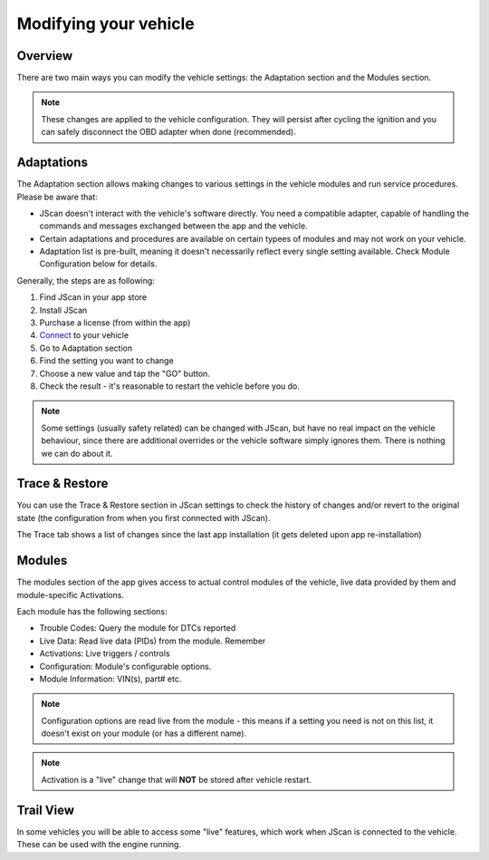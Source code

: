 #######################
Modifying your vehicle
#######################

Overview
========

There are two main ways you can modify the vehicle settings: the Adaptation section and the Modules section.

.. note:: These changes are applied to the vehicle configuration. They will persist after cycling the ignition and you can safely disconnect the OBD adapter when done (recommended).


Adaptations
===========

The Adaptation section allows making changes to various settings in the vehicle modules and run service procedures. Please be aware that:

- JScan doesn't interact with the vehicle's software directly. You need a compatible adapter, capable of handling the commands and messages exchanged between the app and the vehicle.
- Certain adaptations and procedures are available on certain typees of modules and may not work on your vehicle.
- Adaptation list is pre-built, meaning it doesn't necessarily reflect every single setting available. Check Module Configuration below for details.



Generally, the steps are as following:

1. Find JScan in your app store
2. Install JScan
3. Purchase a license (from within the app)
4. `Connect`_ to your vehicle
5. Go to Adaptation section
6. Find the setting you want to change
7. Choose a new value and tap the "GO" button.
8. Check the result - it's reasonable to restart the vehicle before you do.

.. note:: Some settings (usually safety related) can be changed with JScan, but have no real impact on the vehicle behaviour, since there are additional overrides or the vehicle software simply ignores them. There is nothing we can do about it.

Trace & Restore
===============

You can use the Trace & Restore section in JScan settings to check the history of changes and/or revert to the original state (the configuration from when you first connected with JScan).

The Trace tab shows a list of changes since the last app installation (it gets deleted upon app re-installation)

Modules
=======
The modules section of the app gives access to actual control modules of the vehicle, live data provided by them and module-specific Activations.


Each module has the following sections:

- Trouble Codes: Query the module for DTCs reported
- Live Data: Read live data (PIDs) from the module. Remember 
- Activations: Live triggers / controls
- Configuration: Module's configurable options.
- Module Information: VIN(s), part# etc.

.. note:: Configuration options are read live from the module - this means if a setting you need is not on this list, it doesn't exist on your module (or has a different name).

.. note:: Activation is a "live" change that will **NOT** be stored after vehicle restart.



Trail View
===========

In some vehicles you will be able to access some "live" features, which work when JScan is connected to the vehicle. These can be used with the engine running.

.. _Connect: https://jscan-docs.readthedocs.io/en/latest/general/getting_started.html#connecting